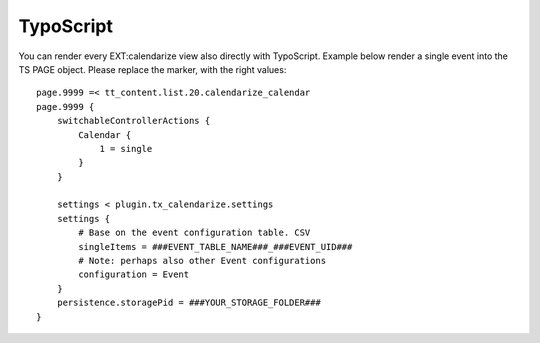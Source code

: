 TypoScript
----------

You can render every EXT:calendarize view also directly with TypoScript. Example below render a single event into the TS PAGE object. Please replace the marker, with the right values:

::

	page.9999 =< tt_content.list.20.calendarize_calendar
	page.9999 {
	    switchableControllerActions {
	        Calendar {
	            1 = single
	        }
	    }

	    settings < plugin.tx_calendarize.settings
	    settings {
	    	# Base on the event configuration table. CSV
	        singleItems = ###EVENT_TABLE_NAME###_###EVENT_UID###
	        # Note: perhaps also other Event configurations
	        configuration = Event
	    }
	    persistence.storagePid = ###YOUR_STORAGE_FOLDER###
	}

